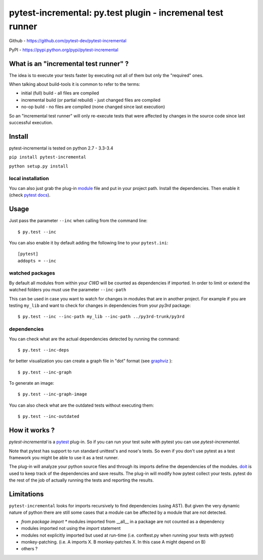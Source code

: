 .. pytest-incremental documentation master file, created by
   sphinx-quickstart on Wed Apr 22 18:47:03 2015.
   You can adapt this file completely to your liking, but it should at least
   contain the root `toctree` directive.

===========================================================
pytest-incremental: py.test plugin - incremenal test runner
===========================================================


Github - https://github.com/pytest-dev/pytest-incremental

PyPI - https://pypi.python.org/pypi/pytest-incremental


What is an "incremental test runner" ?
=======================================

The idea is to execute your tests faster by executing not all of them
but only the "required" ones.

When talking about build-tools it is common to refer to the terms:

* initial (full) build - all files are compiled
* incremental build (or partial rebuild) - just changed files are compiled
* no-op build - no files are compiled (none changed since last execution)

So an "incremental test runner" will only re-execute tests that were affected
by changes in the source code since last successful execution.


Install
=========

pytest-incremental is tested on python  2.7 - 3.3-3.4

``pip install pytest-incremental``

``python setup.py install``

local installation
--------------------

You can also just grab the plug-in
`module <https://raw.githubusercontent.com/pytest-dev/pytest-incremental/master/pytest_incremental.py>`_
file and put in your project path. Install the dependencies.
Then enable it (check `pytest docs <http://pytest.org/latest/plugins.html#conftest-py-local-per-directory-plugins>`_).


Usage
======

Just pass the parameter ``--inc`` when calling from the command line::

  $ py.test --inc


You can also enable it by default adding the following
line to your ``pytest.ini``::

  [pytest]
  addopts = --inc


watched packages
------------------

By default all modules from within your *CWD* will be counted as dependencies
if imported. In order to limit or extend the watched folders you must use
the parameter ``--inc-path``


This can be used in case you want to watch for changes in modules that are
in another project.
For example if you are testing ``my_lib`` and want to check for changes
in dependencies from your `py3rd` package::

$ py.test --inc --inc-path my_lib --inc-path ../py3rd-trunk/py3rd


dependencies
--------------

You can check what are the actual dependencies detected by running the command::

 $ py.test --inc-deps

for better visualization you can create a graph file in "dot" format
(see `graphviz <http://www.graphviz.org/>`_ )::

 $ py.test --inc-graph

To generate an image::

 $ py.test --inc-graph-image


You can also check what are the outdated tests without executing them::

 $ py.test --inc-outdated



How it works ?
================

`pytest-incremental` is a `pytest <http://pytest.org/>`_ plug-in.
So if you can run your test suite with pytest you can use `pytest-incremental`.

Note that pytest has support to run standard unittest's and nose's tests.
So even if you don't use pytest as a test framework you might be able to
use it as a test runner.

The plug-in will analyze your python source files and through its imports
define the dependencies of the modules.
`doit <http://pydoit.org>`_ is used to keep track of
the dependencies and save results.
The plug-in will modify how pytest collect your tests.
pytest do the rest of the job of actually running the tests and
reporting the results.


Limitations
==============

``pytest-incremental`` looks for imports recursively to find dependencies (using
AST). But given the very dynamic nature of python there are still some cases
that a module can be affected by a module that are not detected.

* `from package import *` modules imported from __all__ in a package are not
  counted as a dependency
* modules imported not using the *import* statement
* modules not explicitly imported but used at run-time (i.e. conftest.py when
  running your tests with pytest)
* monkey-patching. (i.e. A imports X.  B monkey-patches X. In this case A might
  depend on B)
* others ?


